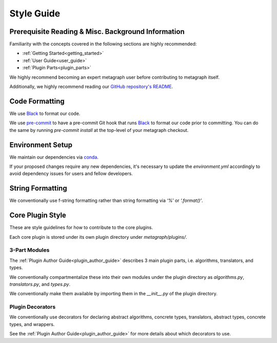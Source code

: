 Style Guide
===========

Prerequisite Reading & Misc. Background Information
---------------------------------------------------

Familiarity with the concepts covered in the following sections are highly recommended:

* :ref:`Getting Started<getting_started>`
* :ref:`User Guide<user_guide>`
* :ref:`Plugin Parts<plugin_parts>`

We highly recommend becoming an expert metagraph user before contributing to metagraph itself.

Additionally, we highly recommend reading our `GitHub repository's README <https://github.com/ContinuumIO/metagraph>`_.

Code Formatting
---------------

We use `Black <https://black.readthedocs.io/en/stable/>`_ to format our code.

We use `pre-commit <https://pre-commit.com/>`_ to have a pre-commit Git hook that runs `Black <https://black.readthedocs.io/en/stable/>`_ to format our code prior to committing. You can do the same by running *pre-commit install* at the top-level of your metagraph checkout. 

Environment Setup
-----------------

We maintain our dependencies via `conda <https://docs.conda.io/en/latest/>`_.

If your proposed changes require any new dependencies, it's necessary to update the *environment.yml* accordingly to avoid dependency issues for users and fellow developers.

String Formatting
-----------------

We conventionally use f-string formatting rather than string formatting via *‘%’* or *‘.format()’*.

Core Plugin Style
-----------------

These are style guidelines for how to contribute to the core plugins.

Each core plugin is stored under its own plugin directory under *metagraph/plugins/*.

3-Part Modules
~~~~~~~~~~~~~~

The :ref:`Plugin Author Guide<plugin_author_guide>` describes 3 main plugin parts, i.e. algorithms, translators, and types.

We conventionally compartmentalize these into their own modules under the plugin directory as *algorithms.py*, *translators.py*, and *types.py*.

We conventionally make them available by importing them in the *__init__.py* of the plugin directory.

Plugin Decorators
~~~~~~~~~~~~~~~~~

We conventionally use decorators for declaring abstract algorithms, concrete types, translators, abstract types, concrete types, and wrappers.

See the :ref:`Plugin Author Guide<plugin_author_guide>` for more details about which decorators to use.

